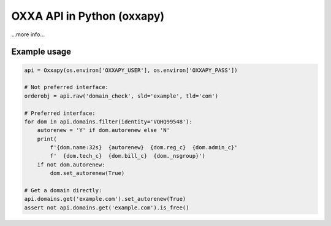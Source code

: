 OXXA API in Python (oxxapy)
===========================

...more info...

Example usage
-------------

.. code-block:: python

    api = Oxxapy(os.environ['OXXAPY_USER'], os.environ['OXXAPY_PASS'])

    # Not preferred interface:
    orderobj = api.raw('domain_check', sld='example', tld='com')

    # Preferred interface:
    for dom in api.domains.filter(identity='VQHQ99548'):
        autorenew = 'Y' if dom.autorenew else 'N'
        print(
            f'{dom.name:32s}  {autorenew}  {dom.reg_c}  {dom.admin_c}'
            f'  {dom.tech_c}  {dom.bill_c}  {dom._nsgroup}')
        if not dom.autorenew:
            dom.set_autorenew(True)

    # Get a domain directly:
    api.domains.get('example.com').set_autorenew(True)
    assert not api.domains.get('example.com').is_free()
